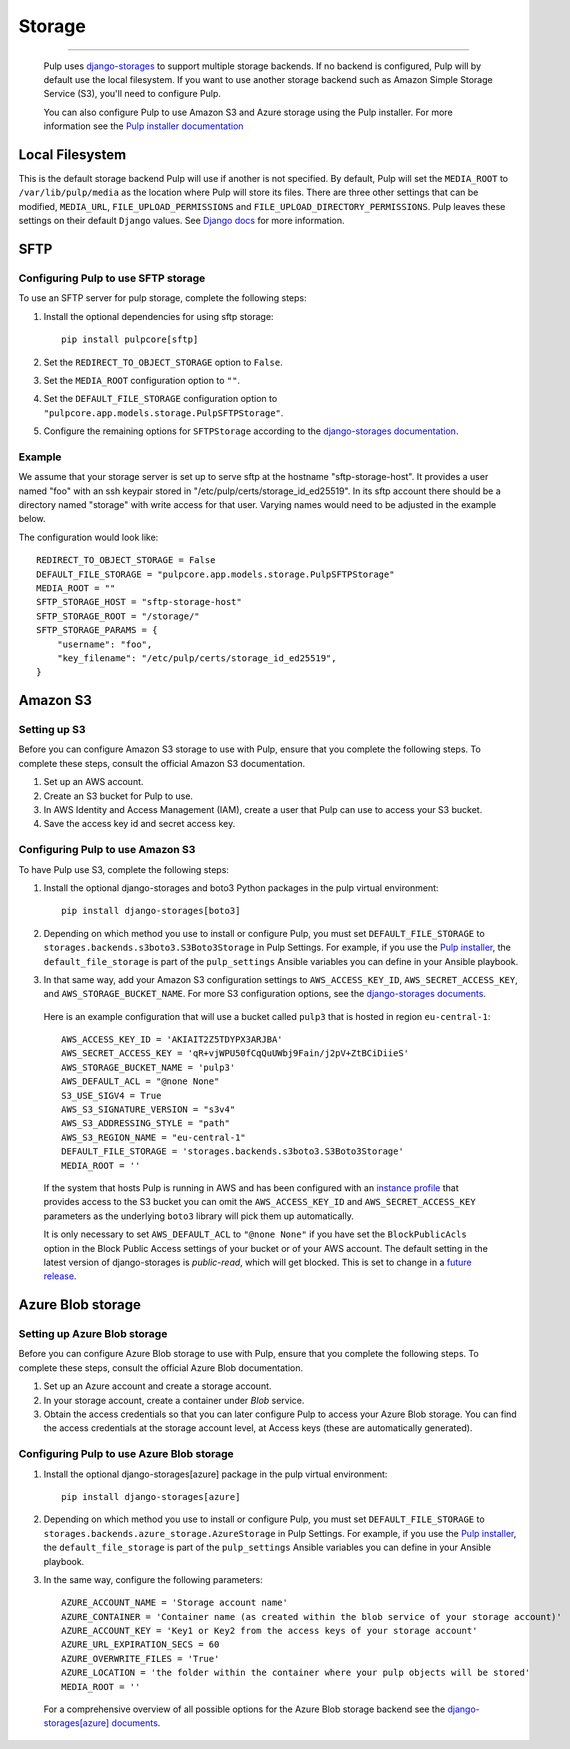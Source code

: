 .. _storage:

Storage
=======

-----------

  Pulp uses `django-storages <https://django-storages.readthedocs.io/>`_ to support multiple storage
  backends. If no backend is configured, Pulp will by default use the local filesystem. If you want
  to use another storage backend such as Amazon Simple Storage Service (S3), you'll need to
  configure Pulp.

  You can also configure Pulp to use Amazon S3 and Azure storage using the Pulp installer. For more information
  see the `Pulp installer documentation <https://docs.pulpproject.org/pulp_installer/quickstart/#storage>`_

Local Filesystem
^^^^^^^^^^^^^^^^

This is the default storage backend Pulp will use if another is not specified. By default, Pulp will
set the ``MEDIA_ROOT`` to ``/var/lib/pulp/media`` as the location where Pulp will store its files.
There are three other settings that can be modified, ``MEDIA_URL``, ``FILE_UPLOAD_PERMISSIONS`` and
``FILE_UPLOAD_DIRECTORY_PERMISSIONS``. Pulp leaves these settings on their default ``Django`` values.
See `Django docs <https://docs.djangoproject.com/en/3.2/ref/files/storage/#django.core.files.storage.FileSystemStorage>`_
for more information.

SFTP
^^^^

Configuring Pulp to use SFTP storage
------------------------------------

To use an SFTP server for pulp storage, complete the following steps:

1. Install the optional dependencies for using sftp storage::

        pip install pulpcore[sftp]

2. Set the ``REDIRECT_TO_OBJECT_STORAGE`` option to ``False``.

3. Set the ``MEDIA_ROOT`` configuration option to ``""``.

4. Set the ``DEFAULT_FILE_STORAGE`` configuration option to
   ``"pulpcore.app.models.storage.PulpSFTPStorage"``.

5. Configure the remaining options for ``SFTPStorage`` according to the
   `django-storages documentation <https://django-storages.readthedocs.io/en/latest/backends/sftp.html>`_.

Example
-------

We assume that your storage server is set up to serve sftp at the hostname "sftp-storage-host".
It provides a user named "foo" with an ssh keypair stored in "/etc/pulp/certs/storage_id_ed25519".
In its sftp account there should be a directory named "storage" with write access for that user.
Varying names would need to be adjusted in the example below.

The configuration would look like::

        REDIRECT_TO_OBJECT_STORAGE = False
        DEFAULT_FILE_STORAGE = "pulpcore.app.models.storage.PulpSFTPStorage"
        MEDIA_ROOT = ""
        SFTP_STORAGE_HOST = "sftp-storage-host"
        SFTP_STORAGE_ROOT = "/storage/"
        SFTP_STORAGE_PARAMS = {
            "username": "foo",
            "key_filename": "/etc/pulp/certs/storage_id_ed25519",
        }

Amazon S3
^^^^^^^^^

Setting up S3
-------------

Before you can configure Amazon S3 storage to use with Pulp, ensure that you complete the following steps.
To complete these steps, consult the official Amazon S3 documentation.

1. Set up an AWS account.
2. Create an S3 bucket for Pulp to use.
3. In AWS Identity and Access Management (IAM), create a user that Pulp can use to access your S3 bucket.
4. Save the access key id and secret access key.

Configuring Pulp to use Amazon S3
---------------------------------

To have Pulp use S3, complete the following steps:

1. Install the optional django-storages and boto3 Python packages in the pulp virtual environment::

      pip install django-storages[boto3]

2. Depending on which method you use to install or configure Pulp, you must set ``DEFAULT_FILE_STORAGE`` to ``storages.backends.s3boto3.S3Boto3Storage`` in Pulp Settings. For example, if you use the `Pulp installer <https://docs.pulpproject.org/pulp_installer/quickstart/>`_, the ``default_file_storage`` is part of the ``pulp_settings`` Ansible variables you can define in your Ansible playbook.

3. In that same way, add your Amazon S3 configuration settings to ``AWS_ACCESS_KEY_ID``, ``AWS_SECRET_ACCESS_KEY``, and ``AWS_STORAGE_BUCKET_NAME``. For more S3 configuration options, see the `django-storages documents <https://django-storages.readthedocs.io/en/latest/backends/amazon-S3.html>`_.

  Here is an example configuration that will use a bucket called ``pulp3`` that is hosted in
  region ``eu-central-1``::

        AWS_ACCESS_KEY_ID = 'AKIAIT2Z5TDYPX3ARJBA'
        AWS_SECRET_ACCESS_KEY = 'qR+vjWPU50fCqQuUWbj9Fain/j2pV+ZtBCiDiieS'
        AWS_STORAGE_BUCKET_NAME = 'pulp3'
        AWS_DEFAULT_ACL = "@none None"
        S3_USE_SIGV4 = True
        AWS_S3_SIGNATURE_VERSION = "s3v4"
        AWS_S3_ADDRESSING_STYLE = "path"
        AWS_S3_REGION_NAME = "eu-central-1"
        DEFAULT_FILE_STORAGE = 'storages.backends.s3boto3.S3Boto3Storage'
        MEDIA_ROOT = ''

  If the system that hosts Pulp is running in AWS and has been configured with an
  `instance profile <https://docs.aws.amazon.com/IAM/latest/UserGuide/id_roles_use_switch-role-ec2_instance-profiles.html>`_
  that provides access to the S3 bucket you can omit the ``AWS_ACCESS_KEY_ID`` and
  ``AWS_SECRET_ACCESS_KEY`` parameters as the underlying ``boto3`` library will pick them up
  automatically.

  It is only necessary to set ``AWS_DEFAULT_ACL`` to ``"@none None"`` if you have set the
  ``BlockPublicAcls`` option in the Block Public Access settings of your bucket
  or of your AWS account. The default setting in the latest version of django-storages
  is `public-read`, which will get blocked. This is set to change in a
  `future release <https://django-storages.readthedocs.io/en/1.7.2/backends/amazon-S3.html>`_.

Azure Blob storage
^^^^^^^^^^^^^^^^^^

Setting up Azure Blob storage
-----------------------------

Before you can configure Azure Blob storage to use with Pulp, ensure that you complete the following steps.
To complete these steps, consult the official Azure Blob documentation.

1. Set up an Azure account and create a storage account.
2. In your storage account, create a container under `Blob` service.
3. Obtain the access credentials so that you can later configure Pulp to access your Azure Blob storage. You can find the access credentials
   at the storage account level, at Access keys (these are automatically generated).

Configuring Pulp to use Azure Blob storage
------------------------------------------

1. Install the optional django-storages[azure] package in the pulp virtual environment::

      pip install django-storages[azure]

2. Depending on which method you use to install or configure Pulp, you must set ``DEFAULT_FILE_STORAGE`` to ``storages.backends.azure_storage.AzureStorage`` in Pulp Settings. For example, if you use the `Pulp installer <https://docs.pulpproject.org/pulp_installer/quickstart/>`_, the ``default_file_storage`` is part of the ``pulp_settings`` Ansible variables you can define in your Ansible playbook.
3. In the same way, configure the following parameters::

      AZURE_ACCOUNT_NAME = 'Storage account name'
      AZURE_CONTAINER = 'Container name (as created within the blob service of your storage account)'
      AZURE_ACCOUNT_KEY = 'Key1 or Key2 from the access keys of your storage account'
      AZURE_URL_EXPIRATION_SECS = 60
      AZURE_OVERWRITE_FILES = 'True'
      AZURE_LOCATION = 'the folder within the container where your pulp objects will be stored'
      MEDIA_ROOT = ''

  For a comprehensive overview of all possible options for the Azure Blob storage backend see the `django-storages[azure] documents
  <https://django-storages.readthedocs.io/en/latest/backends/azure.html>`_.
